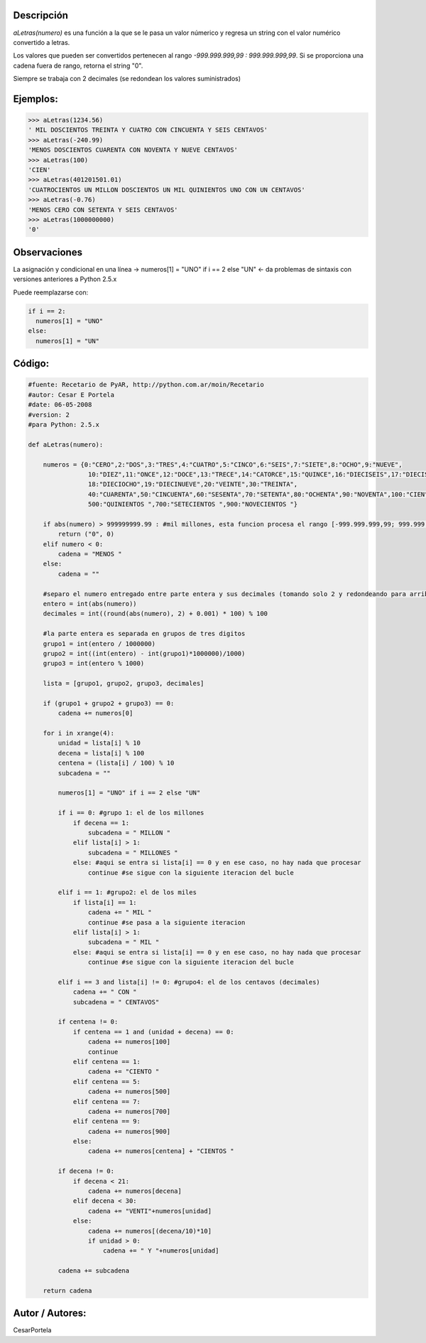 .. title: aLetras


Descripción
:::::::::::

*aLetras(numero)* es una función a la que se le pasa un valor númerico y regresa un string con el valor numérico convertido a letras.

Los valores que pueden ser convertidos pertenecen al rango *-999.999.999,99 : 999.999.999,99*. Si se proporciona una cadena fuera de rango, retorna el string "0".

Siempre se trabaja con 2 decimales (se redondean los valores suministrados)

Ejemplos:
:::::::::

.. code-block:: python

    >>> aLetras(1234.56)
    ' MIL DOSCIENTOS TREINTA Y CUATRO CON CINCUENTA Y SEIS CENTAVOS'
    >>> aLetras(-240.99)
    'MENOS DOSCIENTOS CUARENTA CON NOVENTA Y NUEVE CENTAVOS'
    >>> aLetras(100)
    'CIEN'
    >>> aLetras(401201501.01)
    'CUATROCIENTOS UN MILLON DOSCIENTOS UN MIL QUINIENTOS UNO CON UN CENTAVOS'
    >>> aLetras(-0.76)
    'MENOS CERO CON SETENTA Y SEIS CENTAVOS'
    >>> aLetras(1000000000)
    '0'


Observaciones
:::::::::::::

La asignación y condicional en una línea -> numeros[1] = "UNO" if i == 2 else "UN" <- da problemas de sintaxis con versiones anteriores a Python 2.5.x

Puede reemplazarse con:

.. code-block:: python

    if i == 2:
      numeros[1] = "UNO"
    else:
      numeros[1] = "UN"


Código:
:::::::

.. code-block:: python

    #fuente: Recetario de PyAR, http://python.com.ar/moin/Recetario
    #autor: Cesar E Portela
    #date: 06-05-2008
    #version: 2
    #para Python: 2.5.x

    def aLetras(numero):

        numeros = {0:"CERO",2:"DOS",3:"TRES",4:"CUATRO",5:"CINCO",6:"SEIS",7:"SIETE",8:"OCHO",9:"NUEVE",
                    10:"DIEZ",11:"ONCE",12:"DOCE",13:"TRECE",14:"CATORCE",15:"QUINCE",16:"DIECISEIS",17:"DIECISIETE",
                    18:"DIECIOCHO",19:"DIECINUEVE",20:"VEINTE",30:"TREINTA",
                    40:"CUARENTA",50:"CINCUENTA",60:"SESENTA",70:"SETENTA",80:"OCHENTA",90:"NOVENTA",100:"CIEN",
                    500:"QUINIENTOS ",700:"SETECIENTOS ",900:"NOVECIENTOS "}

        if abs(numero) > 999999999.99 : #mil millones, esta funcion procesa el rango [-999.999.999,99; 999.999.999,99]
            return ("0", 0)
        elif numero < 0:
            cadena = "MENOS "
        else:
            cadena = ""

        #separo el numero entregado entre parte entera y sus decimales (tomando solo 2 y redondeando para arriba)
        entero = int(abs(numero))
        decimales = int((round(abs(numero), 2) + 0.001) * 100) % 100

        #la parte entera es separada en grupos de tres digitos
        grupo1 = int(entero / 1000000)
        grupo2 = int((int(entero) - int(grupo1)*1000000)/1000)
        grupo3 = int(entero % 1000)

        lista = [grupo1, grupo2, grupo3, decimales]

        if (grupo1 + grupo2 + grupo3) == 0:
            cadena += numeros[0]

        for i in xrange(4):
            unidad = lista[i] % 10
            decena = lista[i] % 100
            centena = (lista[i] / 100) % 10
            subcadena = ""

            numeros[1] = "UNO" if i == 2 else "UN"

            if i == 0: #grupo 1: el de los millones
                if decena == 1:
                    subcadena = " MILLON "
                elif lista[i] > 1:
                    subcadena = " MILLONES "
                else: #aqui se entra si lista[i] == 0 y en ese caso, no hay nada que procesar
                    continue #se sigue con la siguiente iteracion del bucle

            elif i == 1: #grupo2: el de los miles
                if lista[i] == 1:
                    cadena += " MIL "
                    continue #se pasa a la siguiente iteracion
                elif lista[i] > 1:
                    subcadena = " MIL "
                else: #aqui se entra si lista[i] == 0 y en ese caso, no hay nada que procesar
                    continue #se sigue con la siguiente iteracion del bucle

            elif i == 3 and lista[i] != 0: #grupo4: el de los centavos (decimales)
                cadena += " CON "
                subcadena = " CENTAVOS"

            if centena != 0:
                if centena == 1 and (unidad + decena) == 0:
                    cadena += numeros[100]
                    continue
                elif centena == 1:
                    cadena += "CIENTO "
                elif centena == 5:
                    cadena += numeros[500]
                elif centena == 7:
                    cadena += numeros[700]
                elif centena == 9:
                    cadena += numeros[900]
                else:
                    cadena += numeros[centena] + "CIENTOS "

            if decena != 0:
                if decena < 21:
                    cadena += numeros[decena]
                elif decena < 30:
                    cadena += "VENTI"+numeros[unidad]
                else:
                    cadena += numeros[(decena/10)*10]
                    if unidad > 0:
                        cadena += " Y "+numeros[unidad]

            cadena += subcadena

        return cadena


Autor / Autores:
::::::::::::::::

CesarPortela

.. ############################################################################


